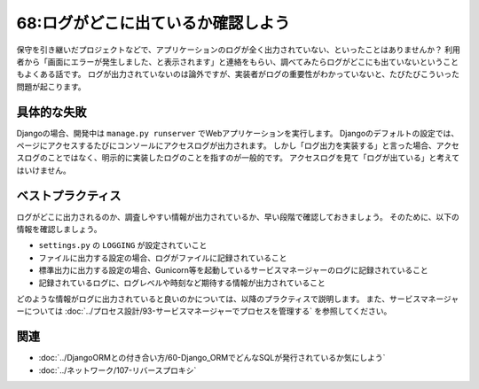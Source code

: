 ===================================
68:ログがどこに出ているか確認しよう
===================================

保守を引き継いだプロジェクトなどで、アプリケーションのログが全く出力されていない、といったことはありませんか？　
利用者から「画面にエラーが発生しました、と表示されます」と連絡をもらい、調べてみたらログがどこにも出ていないということもよくある話です。
ログが出力されていないのは論外ですが、実装者がログの重要性がわかっていないと、たびたびこういった問題が起こります。

具体的な失敗
===============

.. index:: ログ
.. index:: manage.py runserver

Djangoの場合、開発中は ``manage.py runserver`` でWebアプリケーションを実行します。
Djangoのデフォルトの設定では、ページにアクセスするたびにコンソールにアクセスログが出力されます。
しかし「ログ出力を実装する」と言った場合、アクセスログのことではなく、明示的に実装したログのことを指すのが一般的です。
アクセスログを見て「ログが出ている」と考えてはいけません。

.. omission::

ベストプラクティス
=========================

ログがどこに出力されるのか、調査しやすい情報が出力されているか、早い段階で確認しておきましょう。
そのために、以下の情報を確認しましょう。

* ``settings.py`` の ``LOGGING`` が設定されていこと
* ファイルに出力する設定の場合、ログがファイルに記録されていること
* 標準出力に出力する設定の場合、Gunicorn等を起動しているサービスマネージャーのログに記録されていること
* 記録されているログに、ログレベルや時刻など期待する情報が出力されていること

どのような情報がログに出力されていると良いのかについては、以降のプラクティスで説明します。
また、サービスマネージャーについては :doc:`../プロセス設計/93-サービスマネージャーでプロセスを管理する` を参照してください。


関連
============

* :doc:`../DjangoORMとの付き合い方/60-Django_ORMでどんなSQLが発行されているか気にしよう`
* :doc:`../ネットワーク/107-リバースプロキシ`